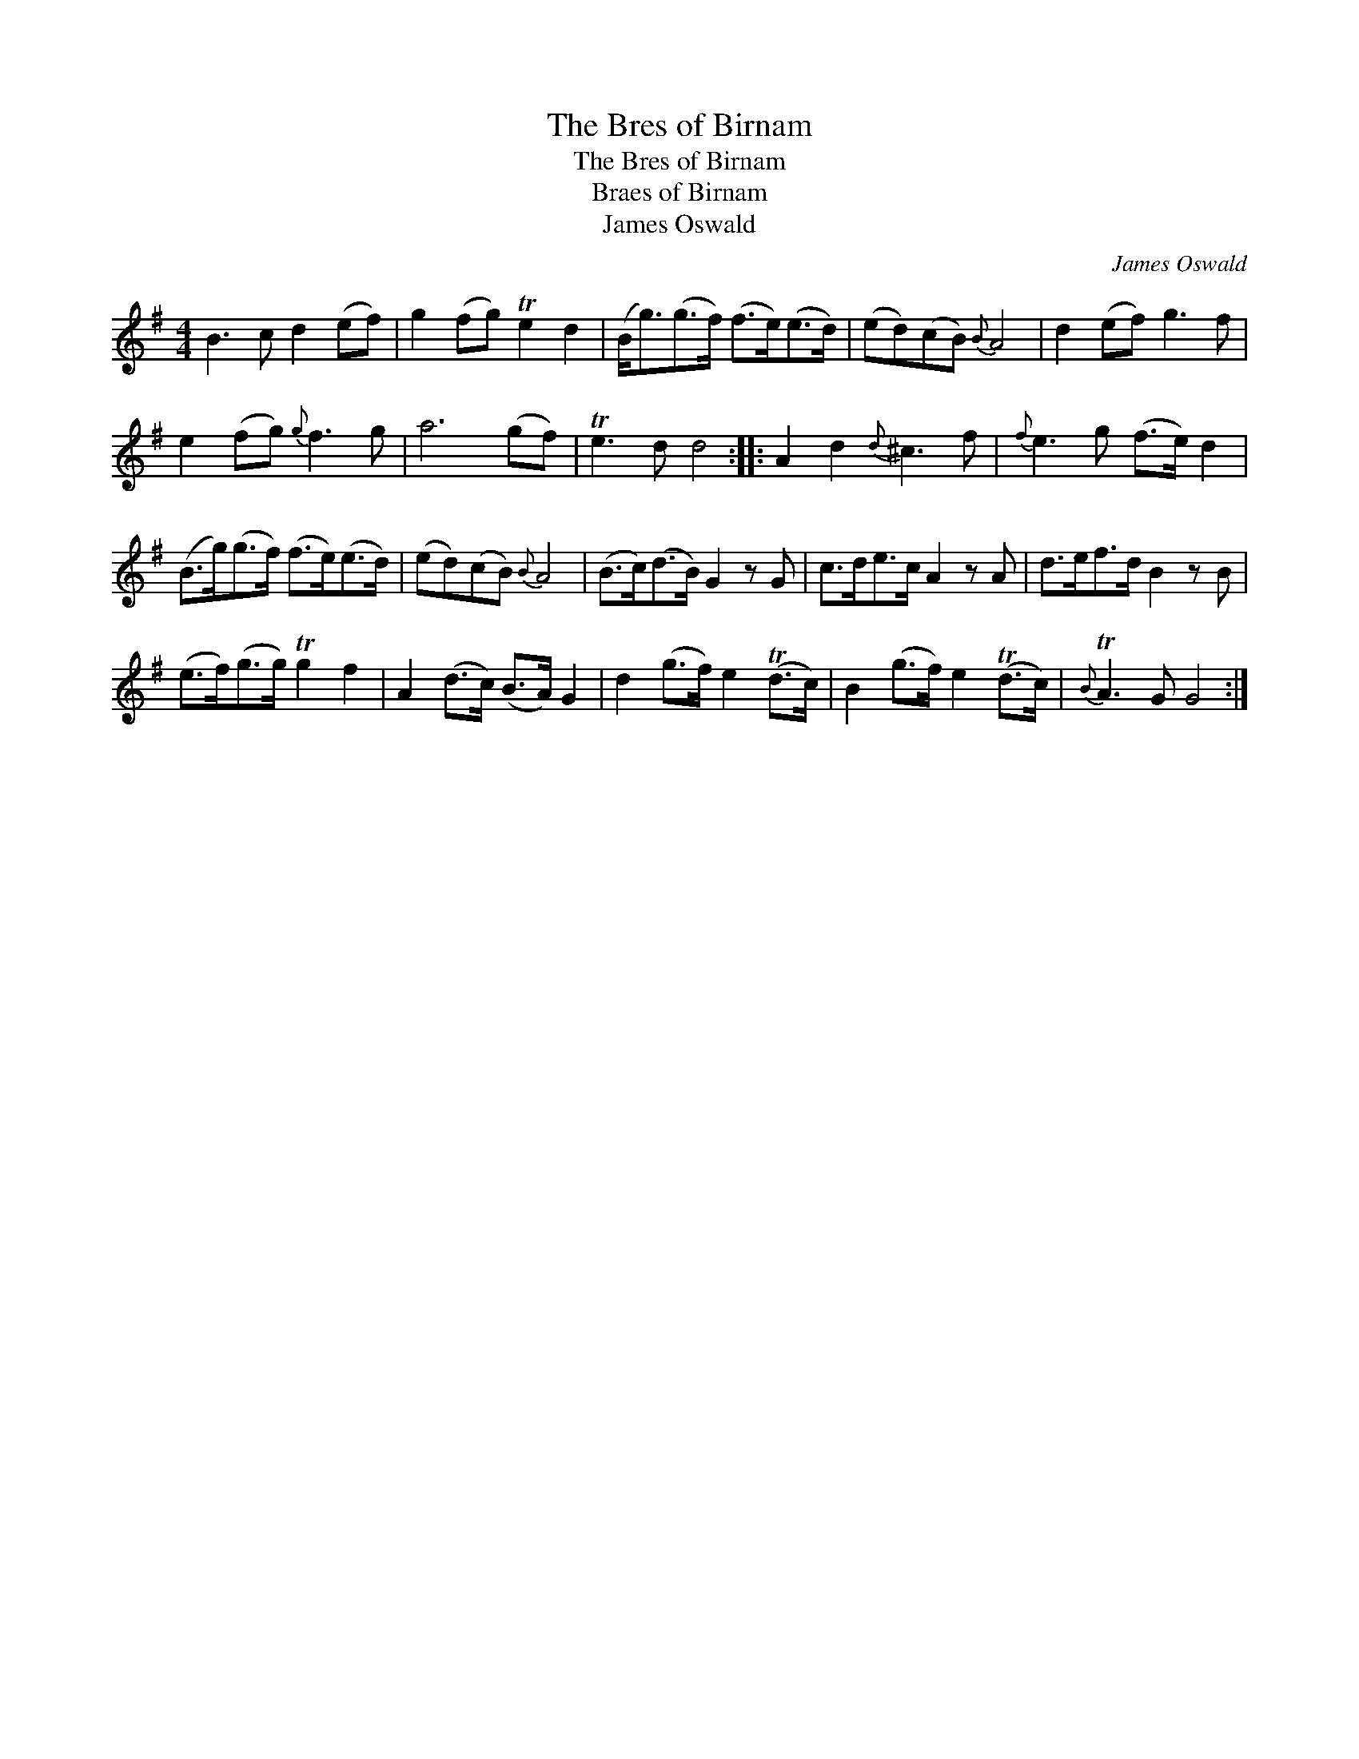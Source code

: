 X:1
T:Bres of Birnam, The
T:Bres of Birnam, The
T:Braes of Birnam
T:James Oswald
C:James Oswald
L:1/8
M:4/4
K:G
V:1 treble 
V:1
 B3 c d2 (ef) | g2 (fg) Te2 d2 | (B<g)(g>f) (f>e)(e>d) | (ed)(cB){B} A4 | d2 (ef) g3 f | %5
 e2 (fg){g} f3 g | a6 (gf) | Te3 d d4 :: A2 d2{d} ^c3 f |{f} e3 g (f>e) d2 | %10
 (B>g)(g>f) (f>e)(e>d) | (ed)(cB){B} A4 | (B>c)(d>B) G2 z G | c>de>c A2 z A | d>ef>d B2 z B | %15
 (e>f)(g>g) Tg2 f2 | A2 (d>c) (B>A) G2 | d2 (g>f) e2 (Td>c) | B2 (g>f) e2 (Td>c) |{B} TA3 G G4 :| %20

